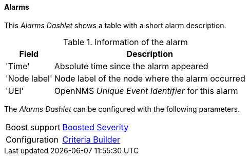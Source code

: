
==== Alarms

This _Alarms Dashlet_ shows a table with a short alarm description.

.Information of the alarm
[options="header, autowidth"]
|===
| Field        | Description
| 'Time'       | Absolute time since the alarm appeared
| 'Node label' | Node label of the node where the alarm occurred
| 'UEI'        | OpenNMS _Unique Event Identifier_ for this alarm
|===

The _Alarms Dashlet_ can be configured with the following parameters.

[options="autowidth"]
|===
| Boost support | <<webui-opsboard-dashlet-boosting,Boosted Severity>>
| Configuration | <<webui-opsboard-criteria-builder,Criteria Builder>>
|===

